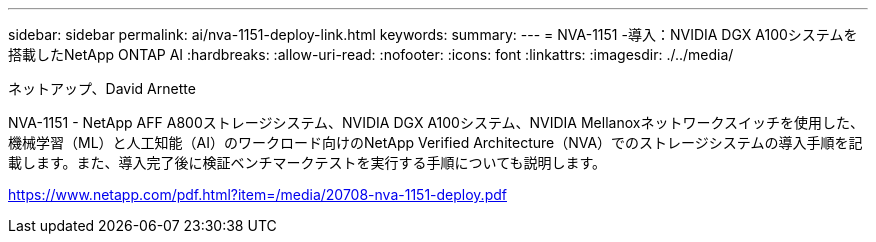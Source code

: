 ---
sidebar: sidebar 
permalink: ai/nva-1151-deploy-link.html 
keywords:  
summary:  
---
= NVA-1151 -導入：NVIDIA DGX A100システムを搭載したNetApp ONTAP AI
:hardbreaks:
:allow-uri-read: 
:nofooter: 
:icons: font
:linkattrs: 
:imagesdir: ./../media/


ネットアップ、David Arnette

NVA-1151 - NetApp AFF A800ストレージシステム、NVIDIA DGX A100システム、NVIDIA Mellanoxネットワークスイッチを使用した、機械学習（ML）と人工知能（AI）のワークロード向けのNetApp Verified Architecture（NVA）でのストレージシステムの導入手順を記載します。また、導入完了後に検証ベンチマークテストを実行する手順についても説明します。

link:https://www.netapp.com/pdf.html?item=/media/20708-nva-1151-deploy.pdf["https://www.netapp.com/pdf.html?item=/media/20708-nva-1151-deploy.pdf"^]
